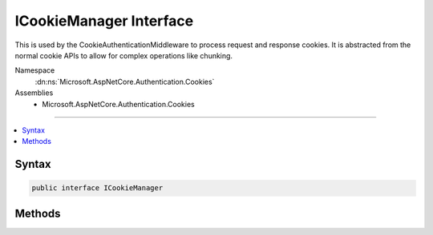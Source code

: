 

ICookieManager Interface
========================






This is used by the CookieAuthenticationMiddleware to process request and response cookies.
It is abstracted from the normal cookie APIs to allow for complex operations like chunking.


Namespace
    :dn:ns:`Microsoft.AspNetCore.Authentication.Cookies`
Assemblies
    * Microsoft.AspNetCore.Authentication.Cookies

----

.. contents::
   :local:









Syntax
------

.. code-block:: csharp

    public interface ICookieManager








.. dn:interface:: Microsoft.AspNetCore.Authentication.Cookies.ICookieManager
    :hidden:

.. dn:interface:: Microsoft.AspNetCore.Authentication.Cookies.ICookieManager

Methods
-------

.. dn:interface:: Microsoft.AspNetCore.Authentication.Cookies.ICookieManager
    :noindex:
    :hidden:

    
    .. dn:method:: Microsoft.AspNetCore.Authentication.Cookies.ICookieManager.AppendResponseCookie(Microsoft.AspNetCore.Http.HttpContext, System.String, System.String, Microsoft.AspNetCore.Http.CookieOptions)
    
        
    
        
        Append the given cookie to the response.
    
        
    
        
        :type context: Microsoft.AspNetCore.Http.HttpContext
    
        
        :type key: System.String
    
        
        :type value: System.String
    
        
        :type options: Microsoft.AspNetCore.Http.CookieOptions
    
        
        .. code-block:: csharp
    
            void AppendResponseCookie(HttpContext context, string key, string value, CookieOptions options)
    
    .. dn:method:: Microsoft.AspNetCore.Authentication.Cookies.ICookieManager.DeleteCookie(Microsoft.AspNetCore.Http.HttpContext, System.String, Microsoft.AspNetCore.Http.CookieOptions)
    
        
    
        
        Append a delete cookie to the response.
    
        
    
        
        :type context: Microsoft.AspNetCore.Http.HttpContext
    
        
        :type key: System.String
    
        
        :type options: Microsoft.AspNetCore.Http.CookieOptions
    
        
        .. code-block:: csharp
    
            void DeleteCookie(HttpContext context, string key, CookieOptions options)
    
    .. dn:method:: Microsoft.AspNetCore.Authentication.Cookies.ICookieManager.GetRequestCookie(Microsoft.AspNetCore.Http.HttpContext, System.String)
    
        
    
        
        Retrieve a cookie of the given name from the request.
    
        
    
        
        :type context: Microsoft.AspNetCore.Http.HttpContext
    
        
        :type key: System.String
        :rtype: System.String
    
        
        .. code-block:: csharp
    
            string GetRequestCookie(HttpContext context, string key)
    

